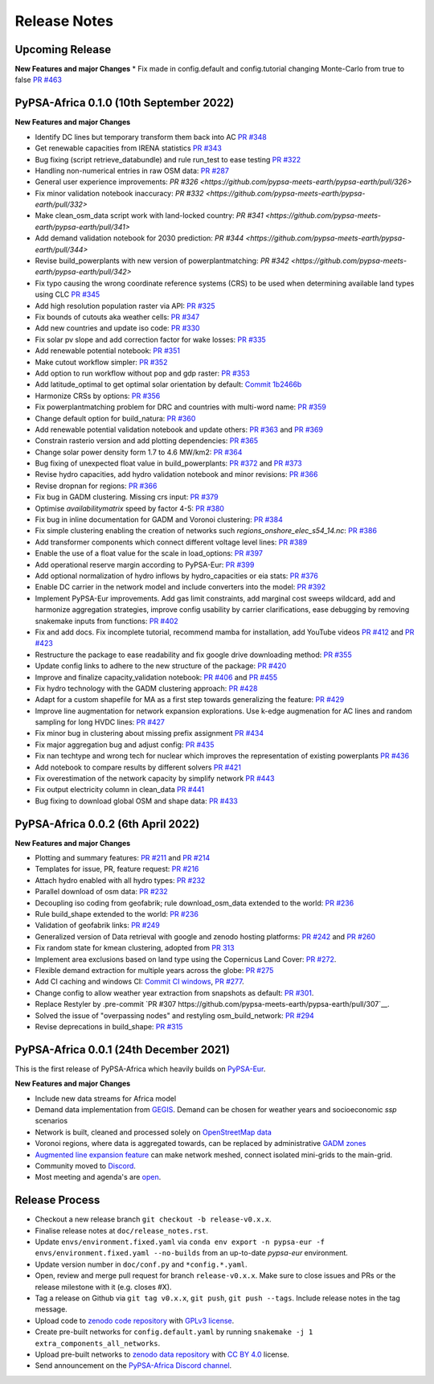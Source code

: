 ..
  SPDX-FileCopyrightText: 2021 The PyPSA-Africa Authors

  SPDX-License-Identifier: CC-BY-4.0

##########################################
Release Notes
##########################################


Upcoming Release
================

**New Features and major Changes**
* Fix made in config.default and config.tutorial changing Monte-Carlo from true to false `PR #463 <https://github.com/pypsa-meets-earth/pypsa-earth/pull/463>`__

PyPSA-Africa 0.1.0 (10th September 2022)
=====================================

**New Features and major Changes**

* Identify DC lines but temporary transform them back into AC `PR #348 <https://github.com/pypsa-meets-earth/pypsa-earth/pull/348>`__

* Get renewable capacities from IRENA statistics `PR #343 <https://github.com/pypsa-meets-earth/pypsa-earth/pull/343>`__

* Bug fixing (script retrieve_databundle) and rule run_test to ease testing `PR #322 <https://github.com/pypsa-meets-earth/pypsa-earth/pull/322>`__

* Handling non-numerical entries in raw OSM data: `PR #287 <https://github.com/pypsa-meets-earth/pypsa-earth/pull/287>`__

* General user experience improvements: `PR #326 <https://github.com/pypsa-meets-earth/pypsa-earth/pull/326>`

* Fix minor validation notebook inaccuracy: `PR #332 <https://github.com/pypsa-meets-earth/pypsa-earth/pull/332>`

* Make clean_osm_data script work with land-locked country: `PR #341 <https://github.com/pypsa-meets-earth/pypsa-earth/pull/341>`

* Add demand validation notebook for 2030 prediction: `PR #344 <https://github.com/pypsa-meets-earth/pypsa-earth/pull/344>`

* Revise build_powerplants with new version of powerplantmatching: `PR #342 <https://github.com/pypsa-meets-earth/pypsa-earth/pull/342>`

* Fix typo causing the wrong coordinate reference systems (CRS) to be used when determining available land types using CLC `PR #345 <https://github.com/pypsa-meets-earth/pypsa-earth/pull/345>`__

* Add high resolution population raster via API: `PR #325 <https://github.com/pypsa-meets-earth/pypsa-earth/pull/325>`_

* Fix bounds of cutouts aka weather cells: `PR #347 <https://github.com/pypsa-meets-earth/pypsa-earth/pull/347>`_

* Add new countries and update iso code: `PR #330 <https://github.com/pypsa-meets-earth/pypsa-earth/pull/330>`_

* Fix solar pv slope and add correction factor for wake losses: `PR #335 <https://github.com/pypsa-meets-earth/pypsa-earth/pull/350>`_

* Add renewable potential notebook: `PR #351 <https://github.com/pypsa-meets-earth/pypsa-earth/pull/351>`_

* Make cutout workflow simpler: `PR #352 <https://github.com/pypsa-meets-earth/pypsa-earth/pull/352>`_

* Add option to run workflow without pop and gdp raster: `PR #353 <https://github.com/pypsa-meets-earth/pypsa-earth/pull/353>`_

* Add latitude_optimal to get optimal solar orientation by default: `Commit 1b2466b <https://github.com/pypsa-meets-earth/pypsa-earth/commit/de7d32be8807e4fc42486a60184f45680612fd46>`_

* Harmonize CRSs by options: `PR #356 <https://github.com/pypsa-meets-earth/pypsa-earth/pull/356>`_

* Fix powerplantmatching problem for DRC and countries with multi-word name: `PR #359 <https://github.com/pypsa-meets-earth/pypsa-earth/pull/359>`_

* Change default option for build_natura: `PR #360 <https://github.com/pypsa-meets-earth/pypsa-earth/pull/360>`_

* Add renewable potential validation notebook and update others: `PR #363 <https://github.com/pypsa-meets-earth/pypsa-earth/pull/363>`_ and `PR #369 <https://github.com/pypsa-meets-earth/pypsa-earth/pull/363>`_

* Constrain rasterio version and add plotting dependencies: `PR #365 <https://github.com/pypsa-meets-earth/pypsa-earth/pull/365>`_

* Change solar power density form 1.7 to 4.6 MW/km2: `PR #364 <https://github.com/pypsa-meets-earth/pypsa-earth/pull/364>`_

* Bug fixing of unexpected float value in build_powerplants: `PR #372 <https://github.com/pypsa-meets-earth/pypsa-earth/pull/372>`_ and `PR #373 <https://github.com/pypsa-meets-earth/pypsa-earth/pull/373>`_

* Revise hydro capacities, add hydro validation notebook and minor revisions: `PR #366 <https://github.com/pypsa-meets-earth/pypsa-earth/pull/366>`_

* Revise dropnan for regions: `PR #366 <https://github.com/pypsa-meets-earth/pypsa-earth/pull/366>`_

* Fix bug in GADM clustering. Missing crs input: `PR #379 <https://github.com/pypsa-meets-earth/pypsa-earth/pull/379>`_

* Optimise `availabilitymatrix` speed by factor 4-5: `PR #380 <https://github.com/pypsa-meets-earth/pypsa-earth/pull/380>`_

* Fix bug in inline documentation for GADM and Voronoi clustering: `PR #384 <https://github.com/pypsa-meets-earth/pypsa-earth/pull/384>`_

* Fix simple clustering enabling the creation of networks such `regions_onshore_elec_s54_14.nc`: `PR #386 <https://github.com/pypsa-meets-earth/pypsa-earth/pull/386>`_

* Add transformer components which connect different voltage level lines: `PR #389 <https://github.com/pypsa-meets-earth/pypsa-earth/pull/389>`_

* Enable the use of a float value for the scale in load_options: `PR #397 <https://github.com/pypsa-meets-earth/pypsa-earth/pull/397>`_

* Add operational reserve margin according to PyPSA-Eur: `PR #399 <https://github.com/pypsa-meets-earth/pypsa-earth/pull/399>`_

* Add optional normalization of hydro inflows by hydro_capacities or eia stats: `PR #376 <https://github.com/pypsa-meets-earth/pypsa-earth/pull/376>`_

* Enable DC carrier in the network model and include converters into the model: `PR #392 <https://github.com/pypsa-meets-earth/pypsa-earth/pull/392>`_

* Implement PyPSA-Eur improvements. Add gas limit constraints, add marginal cost sweeps wildcard, add and harmonize aggregation strategies, improve config usability by carrier clarifications, ease debugging by removing snakemake inputs from functions: `PR #402 <https://github.com/pypsa-meets-earth/pypsa-earth/pull/402>`_

* Fix and add docs. Fix incomplete tutorial, recommend mamba for installation, add YouTube videos `PR #412 <https://github.com/pypsa-meets-earth/pypsa-earth/pull/412>`_ and `PR #423 <https://github.com/pypsa-meets-earth/pypsa-earth/pull/423>`_

* Restructure the package to ease readability and fix google drive downloading method: `PR #355 <https://github.com/pypsa-meets-earth/pypsa-earth/pull/355>`_

* Update config links to adhere to the new structure of the package: `PR #420 <https://github.com/pypsa-meets-earth/pypsa-earth/pull/420>`_

* Improve and finalize capacity_validation notebook: `PR #406 <https://github.com/pypsa-meets-earth/pypsa-earth/pull/406>`_ and `PR #455 <https://github.com/pypsa-meets-earth/pypsa-earth/pull/455>`_

* Fix hydro technology with the GADM clustering approach: `PR #428 <https://github.com/pypsa-meets-earth/pypsa-earth/pull/428>`_

* Adapt for a custom shapefile for MA as a first step towards generalizing the feature: `PR #429 <https://github.com/pypsa-meets-earth/pypsa-earth/pull/429>`_

* Improve line augmentation for network expansion explorations. Use k-edge augmenation for AC lines and random sampling for long HVDC lines: `PR #427 <https://github.com/pypsa-meets-earth/pypsa-earth/pull/427>`_

* Fix minor bug in clustering about missing prefix assignment `PR #434 <https://github.com/pypsa-meets-earth/pypsa-earth/pull/434>`_

* Fix major aggregation bug and adjust config: `PR #435 <https://github.com/pypsa-meets-earth/pypsa-earth/pull/435>`_

* Fix nan techtype and wrong tech for nuclear which improves the representation of existing powerplants `PR #436 <https://github.com/pypsa-meets-earth/pypsa-earth/pull/436>`_

* Add notebook to compare results by different solvers `PR #421 <https://github.com/pypsa-meets-earth/pypsa-earth/pull/421>`_

* Fix overestimation of the network capacity by simplify network `PR #443 <https://github.com/pypsa-meets-earth/pypsa-earth/pull/443>`_

* Fix output electricity column in clean_data `PR #441 <https://github.com/pypsa-meets-earth/pypsa-earth/pull/441>`_

* Bug fixing to download global OSM and shape data: `PR #433 <https://github.com/pypsa-meets-earth/pypsa-earth/pull/433>`_

PyPSA-Africa 0.0.2 (6th April 2022)
=====================================

**New Features and major Changes**

* Plotting and summary features: `PR #211 <https://github.com/pypsa-meets-earth/pypsa-earth/pull/211>`__ and `PR #214 <https://github.com/pypsa-meets-earth/pypsa-earth/pull/214>`__

* Templates for issue, PR, feature request: `PR #216 <https://github.com/pypsa-meets-earth/pypsa-earth/pull/216>`__

* Attach hydro enabled with all hydro types: `PR #232 <https://github.com/pypsa-meets-earth/pypsa-earth/pull/232>`__

* Parallel download of osm data: `PR #232 <https://github.com/pypsa-meets-earth/pypsa-earth/pull/232>`__

* Decoupling iso coding from geofabrik; rule download_osm_data extended to the world: `PR #236 <https://github.com/pypsa-meets-earth/pypsa-earth/pull/236>`__

* Rule build_shape extended to the world: `PR #236 <https://github.com/pypsa-meets-earth/pypsa-earth/pull/236>`__

* Validation of geofabrik links: `PR #249 <https://github.com/pypsa-meets-earth/pypsa-earth/pull/249>`__

* Generalized version of Data retrieval with google and zenodo hosting platforms: `PR #242 <https://github.com/pypsa-meets-earth/pypsa-earth/pull/242>`__ and `PR #260 <https://github.com/pypsa-meets-earth/pypsa-earth/pull/260>`__

* Fix random state for kmean clustering, adopted from `PR 313 <https://github.com/PyPSA/pypsa-eur/pull/313>`__

* Implement area exclusions based on land type using the Copernicus Land Cover: `PR #272 <https://github.com/pypsa-meets-earth/pypsa-earth/pull/272>`__.

* Flexible demand extraction for multiple years across the globe: `PR #275 <https://github.com/pypsa-meets-earth/pypsa-earth/pull/275>`_

* Add CI caching and windows CI: `Commit CI windows <https://github.com/pypsa-meets-earth/pypsa-earth/commit/c98cb30e828cfda17692b8f5e1dd8e39d33766ad>`__,  `PR #277 <https://github.com/pypsa-meets-earth/pypsa-earth/pull/277>`__.

* Change config to allow weather year extraction from snapshots as default: `PR #301 <https://github.com/pypsa-meets-earth/pypsa-earth/pull/301>`__.

* Replace Restyler by .pre-commit `PR #307 https://github.com/pypsa-meets-earth/pypsa-earth/pull/307`__.

* Solved the issue of "overpassing nodes" and restyling osm_build_network: `PR #294 <https://github.com/pypsa-meets-earth/pypsa-earth/pull/294>`__

* Revise deprecations in build_shape: `PR #315 <https://github.com/pypsa-meets-earth/pypsa-earth/pull/315>`__


PyPSA-Africa 0.0.1 (24th December 2021)
=====================================

This is the first release of PyPSA-Africa which heavily builds on `PyPSA-Eur <https://github.com/PyPSA/pypsa-eur>`__.

**New Features and major Changes**

* Include new data streams for Africa model

* Demand data implementation from `GEGIS <https://github.com/pypsa-meets-earth/pypsa-earth/blob/9acf89b8756bb60d61460c1dad54625f6a67ddd5/scripts/add_electricity.py#L221-L259>`__. Demand can be chosen for weather years and socioeconomic `ssp` scenarios

* Network is built, cleaned and processed solely on `OpenStreetMap data <https://github.com/pypsa-meets-earth/pypsa-earth/blob/9acf89b8756bb60d61460c1dad54625f6a67ddd5/scripts/osm_pbf_power_data_extractor.py>`__

* Voronoi regions, where data is aggregated towards, can be replaced by administrative `GADM zones <https://github.com/pypsa-meets-earth/pypsa-earth/commit/4aa21a29b08c4794c5e15d4209389749775a5a52>`__

* `Augmented line expansion feature <https://github.com/pypsa-meets-earth/pypsa-earth/pull/175>`__ can make network meshed, connect isolated mini-grids to the main-grid.

* Community moved to `Discord <https://discord.gg/AnuJBk23FU>`__.

* Most meeting and agenda's are `open <https://github.com/pypsa-meets-earth/pypsa-earth#get-involved>`__.


Release Process
===============

* Checkout a new release branch ``git checkout -b release-v0.x.x``.

* Finalise release notes at ``doc/release_notes.rst``.

* Update ``envs/environment.fixed.yaml`` via
  ``conda env export -n pypsa-eur -f envs/environment.fixed.yaml --no-builds``
  from an up-to-date `pypsa-eur` environment.

* Update version number in ``doc/conf.py`` and ``*config.*.yaml``.

* Open, review and merge pull request for branch ``release-v0.x.x``.
  Make sure to close issues and PRs or the release milestone with it (e.g. closes #X).

* Tag a release on Github via ``git tag v0.x.x``, ``git push``, ``git push --tags``. Include release notes in the tag message.

* Upload code to `zenodo code repository <https://doi.org>`_ with `GPLv3 license <https://www.gnu.org/licenses/gpl-3.0.en.html>`_.

* Create pre-built networks for ``config.default.yaml`` by running ``snakemake -j 1 extra_components_all_networks``.

* Upload pre-built networks to `zenodo data repository <https://doi.org/10.5281/zenodo.3601881>`_ with `CC BY 4.0 <https://creativecommons.org/licenses/by/4.0/>`_ license.

* Send announcement on the `PyPSA-Africa Discord channel <https://discord.gg/AnuJBk23FU>`_.
